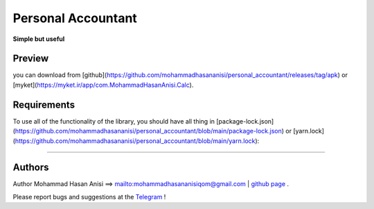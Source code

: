 Personal Accountant
=================
**Simple but useful**


Preview
----------
you can download from [github](https://github.com/mohammadhasananisi/personal_accountant/releases/tag/apk) or [myket](https://myket.ir/app/com.MohammadHasanAnisi.Calc).


.. image:: https://github.com/mohammadhasananisi/personal_accountant/blob/main/demo_photo/photo_1.jpg?raw=true
.. image:: https://github.com/mohammadhasananisi/personal_accountant/blob/main/demo_photo/photo_2.jpg?raw=true
.. image:: https://github.com/mohammadhasananisi/personal_accountant/blob/main/demo_photo/photo_3.jpg?raw=true
.. image:: https://github.com/mohammadhasananisi/personal_accountant/blob/main/demo_photo/photo_4.jpg?raw=true
.. image:: https://github.com/mohammadhasananisi/personal_accountant/blob/main/demo_photo/photo_5.jpg?raw=true
.. image:: https://github.com/mohammadhasananisi/personal_accountant/blob/main/demo_photo/photo_6.jpg?raw=true
.. image:: https://github.com/mohammadhasananisi/personal_accountant/blob/main/demo_photo/photo_7.jpg?raw=true
.. image:: https://github.com/mohammadhasananisi/personal_accountant/blob/main/demo_photo/photo_8.jpg?raw=true
.. image:: https://github.com/mohammadhasananisi/personal_accountant/blob/main/demo_photo/photo_9.jpg?raw=true
.. image:: https://github.com/mohammadhasananisi/personal_accountant/blob/main/demo_photo/photo_10.jpg?raw=true
.. image:: https://github.com/mohammadhasananisi/personal_accountant/blob/main/demo_photo/photo_11.jpg?raw=true


Requirements
------------

To use all of the functionality of the library, you should have all thing in [package-lock.json](https://github.com/mohammadhasananisi/personal_accountant/blob/main/package-lock.json) or [yarn.lock](https://github.com/mohammadhasananisi/personal_accountant/blob/main/yarn.lock):


~~~~~~~~~~~~~~~~~~~~~~~~~~~~~~~~~~~~~~~~~~~~~~~~~~~~~~~~~~~~~~~~~~~~~~~~~~~~~~~~~~~~~~~~~~~~~~~~~~~~~~~~~~~~~~~~~~~~~~~~~~~~~


Authors
-------


Author Mohammad Hasan Anisi ==> mailto:mohammadhasananisiqom@gmail.com | `github page <https://github.com/mohammadhasananisi>`__ .


Please report bugs and suggestions at the `Telegram <https://t.me/mohammadhasananisi>`__ !